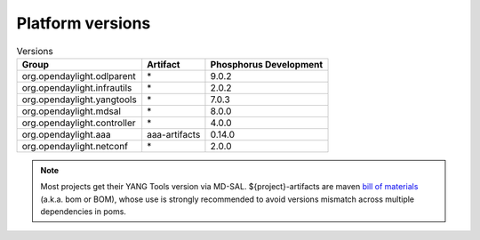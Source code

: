 .. _platform-versions:

Platform versions
=================

.. list-table:: Versions
   :widths: auto
   :header-rows: 1

   * - Group
     - Artifact
     - Phosphorus Development

   * - org.opendaylight.odlparent
     - \*
     - 9.0.2

   * - org.opendaylight.infrautils
     - \*
     - 2.0.2

   * - org.opendaylight.yangtools
     - \*
     - 7.0.3

   * - org.opendaylight.mdsal
     - \*
     - 8.0.0

   * - org.opendaylight.controller
     - \*
     - 4.0.0

   * - org.opendaylight.aaa
     - aaa-artifacts
     - 0.14.0

   * - org.opendaylight.netconf
     - \*
     - 2.0.0

.. note:: Most projects get their YANG Tools version via MD-SAL.
  ${project}-artifacts are maven `bill of materials <https://howtodoinjava.com/maven/maven-bom-bill-of-materials-dependency/>`__
  (a.k.a. bom or BOM), whose use is strongly recommended to avoid versions
  mismatch across multiple dependencies in poms.



